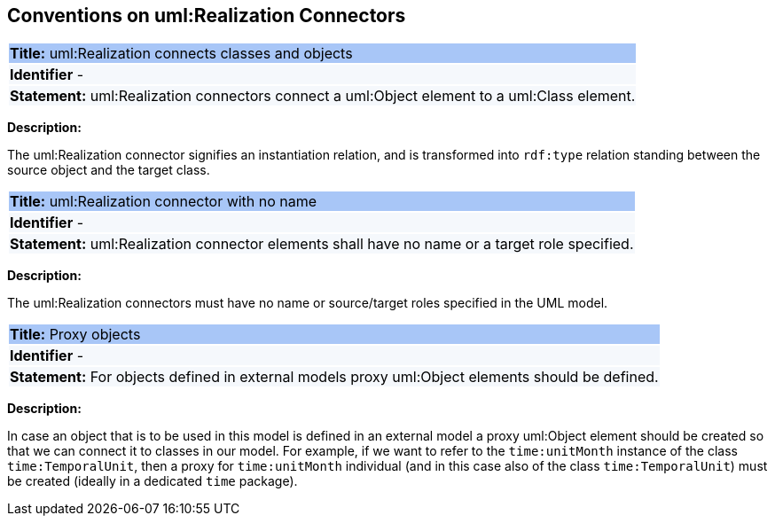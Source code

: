 [[sec:realization]]
== Conventions on uml:Realization Connectors


[[rule:realization-btw-classes-and-objects]]
|===
|{set:cellbgcolor: #a8c6f7}
 *Title:* uml:Realization connects classes and objects

|{set:cellbgcolor: #f5f8fc}
*Identifier* -

|*Statement:*
uml:Realization connectors connect a uml:Object element to a uml:Class element.
|===

*Description:*

The uml:Realization connector signifies an instantiation relation, and is transformed into `rdf:type` relation standing between the source object and the target class.


[[rule:realization-name]]
|===
|{set:cellbgcolor: #a8c6f7}
 *Title:* uml:Realization connector with no name

|{set:cellbgcolor: #f5f8fc}
*Identifier* -

|*Statement:*
uml:Realization connector elements shall have no name or a target role specified.
|===

*Description:*

The uml:Realization connectors must have no name or source/target roles specified in the UML model.


[[rule:connetors-proxy-objects]]
|===
|{set:cellbgcolor: #a8c6f7}
 *Title:* Proxy objects

|{set:cellbgcolor: #f5f8fc}
*Identifier* -

|*Statement:*
For objects defined in external models proxy uml:Object elements should be defined.
|===

*Description:*

In case an object that is to be used in this model is defined in an external model a proxy uml:Object element should be created so that we can connect it to classes in our model. For example, if we want to refer to the `time:unitMonth` instance of the class `time:TemporalUnit`, then a proxy for `time:unitMonth` individual (and in this case also of the class `time:TemporalUnit`) must be created (ideally in a dedicated `time` package).

